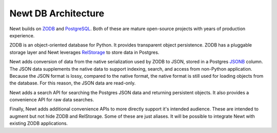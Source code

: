 ====================
Newt DB Architecture
====================

Newt builds on `ZODB <http://www.zodb.org/>`_ and `PostgreSQL
<https://www.postgresql.org/>`_.  Both of these are mature open-source
projects with years of production experience.

ZODB is an object-oriented database for Python.  It provides
transparent object persistence.  ZODB has a pluggable storage layer
and Newt leverages `RelStorage
<https://relstorage.readthedocs.io/en/latest/>`_ to store data in
Postgres.

Newt adds conversion of data from the native serialization used by
ZODB to JSON, stored in a Postgres `JSONB
<https://www.postgresql.org/docs/current/static/datatype-json.html>`_
column.  The JSON data supplements the native data to support indexing,
search, and access from non-Python application.  Because the JSON
format is lossy, compared to the native format, the native format is
still used for loading objects from the database. For this reason, the
JSON data are read-only.

Newt adds a search API for searching the Postgres JSON data and
returning persistent objects.  It also provides a convenience API for
raw data searches.

Finally, Newt adds additional convenience APIs to more directly support
it's intended audience.  These are intended to augment but not hide
ZODB and RelStorage.  Some of these are just aliases.  It will be
possible to integrate Newt with existing ZODB applications.
